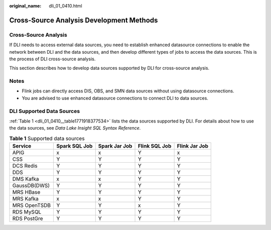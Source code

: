 :original_name: dli_01_0410.html

.. _dli_01_0410:

Cross-Source Analysis Development Methods
=========================================

Cross-Source Analysis
---------------------

If DLI needs to access external data sources, you need to establish enhanced datasource connections to enable the network between DLI and the data sources, and then develop different types of jobs to access the data sources. This is the process of DLI cross-source analysis.

This section describes how to develop data sources supported by DLI for cross-source analysis.

Notes
-----

-  Flink jobs can directly access DIS, OBS, and SMN data sources without using datasource connections.
-  You are advised to use enhanced datasource connections to connect DLI to data sources.

DLI Supported Data Sources
--------------------------

:ref:`Table 1 <dli_01_0410__table1771918377534>` lists the data sources supported by DLI. For details about how to use the data sources, see *Data Lake Insight SQL Syntax Reference*.

.. _dli_01_0410__table1771918377534:

.. table:: **Table 1** Supported data sources

   ============ ============= ============= ============= =============
   Service      Spark SQL Job Spark Jar Job Flink SQL Job Flink Jar Job
   ============ ============= ============= ============= =============
   APIG         x             x             Y             x
   CSS          Y             Y             Y             Y
   DCS Redis    Y             Y             Y             Y
   DDS          Y             Y             Y             Y
   DMS Kafka    x             x             Y             Y
   GaussDB(DWS) Y             Y             Y             Y
   MRS HBase    Y             Y             Y             Y
   MRS Kafka    x             x             Y             Y
   MRS OpenTSDB Y             Y             x             Y
   RDS MySQL    Y             Y             Y             Y
   RDS PostGre  Y             Y             Y             Y
   ============ ============= ============= ============= =============

